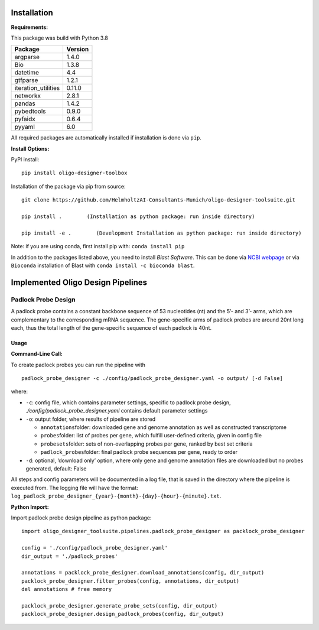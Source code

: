 Installation
============

**Requirements:**

This package was build with Python 3.8

=================== =======
Package             Version
=================== =======
argparse            1.4.0
Bio                 1.3.8
datetime            4.4
gtfparse            1.2.1
iteration_utilities 0.11.0
networkx            2.8.1
pandas              1.4.2
pybedtools          0.9.0
pyfaidx             0.6.4
pyyaml              6.0
=================== =======

All required packages are automatically installed if installation is
done via ``pip``.

**Install Options:**

PyPI install:

::

   pip install oligo-designer-toolbox

Installation of the package via pip from source:

::

   git clone https://github.com/HelmholtzAI-Consultants-Munich/oligo-designer-toolsuite.git

   pip install .        (Installation as python package: run inside directory)

   pip install -e .        (Development Installation as python package: run inside directory)

Note: if you are using conda, first install pip with:
``conda install pip``

In addition to the packages listed above, you need to install *Blast
Software*. This can be done via `NCBI
webpage <https://blast.ncbi.nlm.nih.gov/Blast.cgi?PAGE_TYPE=BlastDocs&DOC_TYPE=Download>`__
or via ``Bioconda`` installation of Blast with
``conda install -c bioconda blast``.

Implemented Oligo Design Pipelines
==================================

Padlock Probe Design
--------------------

A padlock probe contains a constant backbone sequence of 53 nucleotides
(nt) and the 5’- and 3’- arms, which are complementary to the
corresponding mRNA sequence. The gene-specific arms of padlock probes
are around 20nt long each, thus the total length of the gene-specific
sequence of each padlock is 40nt.

Usage
~~~~~

**Command-Line Call:**

To create padlock probes you can run the pipeline with

::

   padlock_probe_designer -c ./config/padlock_probe_designer.yaml -o output/ [-d False]

where:

-  ``-c``: config file, which contains parameter settings, specific to
   padlock probe design, *./config/padlock_probe_designer.yaml* contains
   default parameter settings
-  ``-o``: output folder, where results of pipeline are stored

   -  ``annotations``\ folder: downloaded gene and genome annotation as
      well as constructed transcriptome
   -  ``probes``\ folder: list of probes per gene, which fulfill
      user-defined criteria, given in config file
   -  ``probesets``\ folder: sets of non-overlapping probes per gene,
      ranked by best set criteria
   -  ``padlock_probes``\ folder: final padlock probe sequences per
      gene, ready to order

-  ``-d``: optional, ‘download only’ option, where only gene and genome
   annotation files are downloaded but no probes generated, default:
   False

All steps and config parameters will be documented in a log file, that
is saved in the directory where the pipeline is executed from. The
logging file will have the format:
``log_padlock_probe_designer_{year}-{month}-{day}-{hour}-{minute}.txt``.

**Python Import:**

Import padlock probe design pipeline as python package:

::

   import oligo_designer_toolsuite.pipelines.padlock_probe_designer as packlock_probe_designer

   config = './config/padlock_probe_designer.yaml'
   dir_output = './padlock_probes'

   annotations = packlock_probe_designer.download_annotations(config, dir_output)
   packlock_probe_designer.filter_probes(config, annotations, dir_output)
   del annotations # free memory

   packlock_probe_designer.generate_probe_sets(config, dir_output)
   packlock_probe_designer.design_padlock_probes(config, dir_output)
